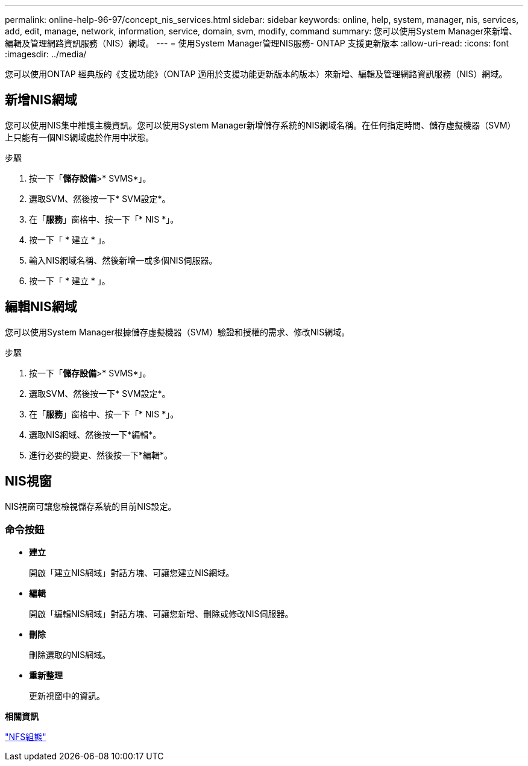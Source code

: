 ---
permalink: online-help-96-97/concept_nis_services.html 
sidebar: sidebar 
keywords: online, help, system, manager, nis, services, add, edit, manage, network, information, service, domain, svm, modify, command 
summary: 您可以使用System Manager來新增、編輯及管理網路資訊服務（NIS）網域。 
---
= 使用System Manager管理NIS服務- ONTAP 支援更新版本
:allow-uri-read: 
:icons: font
:imagesdir: ../media/


[role="lead"]
您可以使用ONTAP 經典版的《支援功能》（ONTAP 適用於支援功能更新版本的版本）來新增、編輯及管理網路資訊服務（NIS）網域。



== 新增NIS網域

您可以使用NIS集中維護主機資訊。您可以使用System Manager新增儲存系統的NIS網域名稱。在任何指定時間、儲存虛擬機器（SVM）上只能有一個NIS網域處於作用中狀態。

.步驟
. 按一下「*儲存設備*>* SVMS*」。
. 選取SVM、然後按一下* SVM設定*。
. 在「*服務*」窗格中、按一下「* NIS *」。
. 按一下「 * 建立 * 」。
. 輸入NIS網域名稱、然後新增一或多個NIS伺服器。
. 按一下「 * 建立 * 」。




== 編輯NIS網域

您可以使用System Manager根據儲存虛擬機器（SVM）驗證和授權的需求、修改NIS網域。

.步驟
. 按一下「*儲存設備*>* SVMS*」。
. 選取SVM、然後按一下* SVM設定*。
. 在「*服務*」窗格中、按一下「* NIS *」。
. 選取NIS網域、然後按一下*編輯*。
. 進行必要的變更、然後按一下*編輯*。




== NIS視窗

NIS視窗可讓您檢視儲存系統的目前NIS設定。



=== 命令按鈕

* *建立*
+
開啟「建立NIS網域」對話方塊、可讓您建立NIS網域。

* *編輯*
+
開啟「編輯NIS網域」對話方塊、可讓您新增、刪除或修改NIS伺服器。

* *刪除*
+
刪除選取的NIS網域。

* *重新整理*
+
更新視窗中的資訊。



*相關資訊*

https://docs.netapp.com/us-en/ontap/nfs-config/index.html["NFS組態"^]
